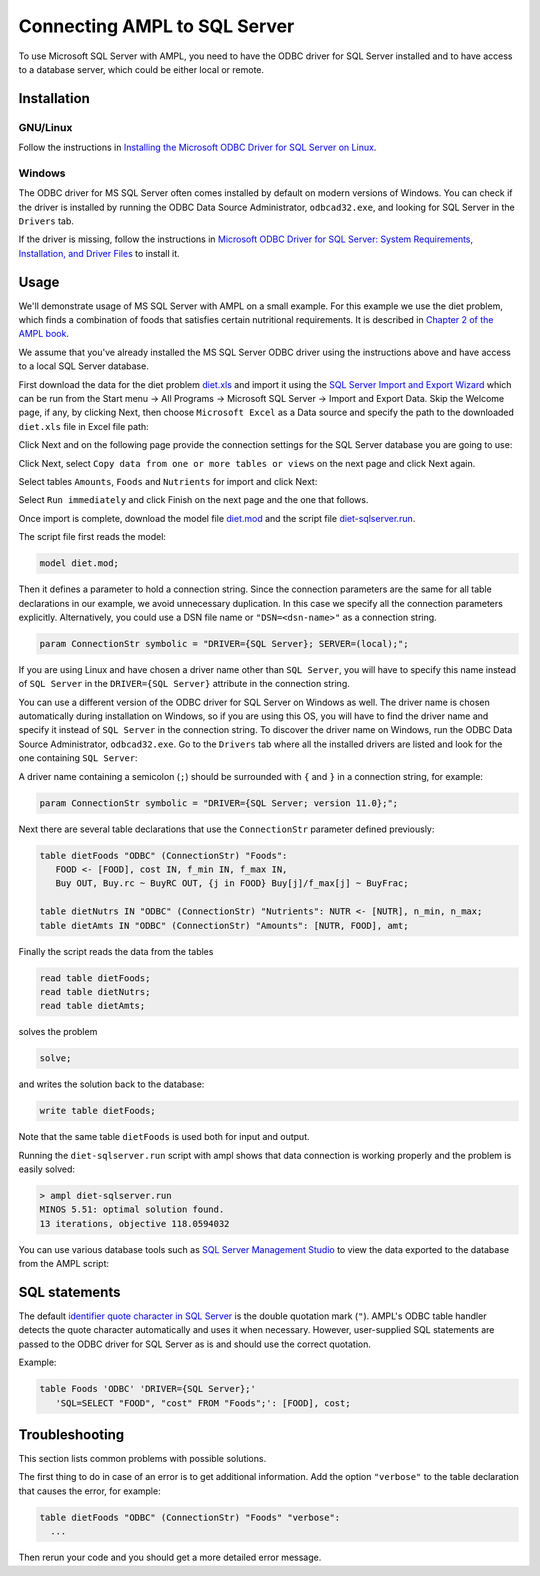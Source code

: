 .. index:: SQL Server

Connecting AMPL to SQL Server
=============================

To use Microsoft SQL Server with AMPL, you need to have the ODBC driver for SQL
Server installed and to have access to a database server, which could be either
local or remote.

Installation
------------

GNU/Linux
~~~~~~~~~

Follow the instructions in `Installing the Microsoft ODBC Driver for SQL Server on Linux
<https://msdn.microsoft.com/en-us/library/hh568454.aspx>`__.

Windows
~~~~~~~

The ODBC driver for MS SQL Server often comes installed by default on modern versions
of Windows. You can check if the driver is installed by running the ODBC Data Source
Administrator, ``odbcad32.exe``, and looking for SQL Server in the ``Drivers`` tab.

.. image:: /img/odbcad32-sqlserver.png

If the driver is missing, follow the instructions in
`Microsoft ODBC Driver for SQL Server: System Requirements, Installation, and Driver Files
<https://msdn.microsoft.com/en-us/library/jj730315.aspx>`__ to install it.

.. _sqlserver-usage:

Usage
-----

We'll demonstrate usage of MS SQL Server with AMPL on a small example.
For this example we use the diet problem, which finds a combination of foods
that satisfies certain nutritional requirements. It is described in
`Chapter 2 of the AMPL book <https://www.ampl.com/BOOK/CHAPTERS/05-tut2.pdf>`__.

We assume that you've already installed the MS SQL Server ODBC driver using
the instructions above and have access to a local SQL Server database.

First download the data for the diet problem `diet.xls
<../models/tables/diet.xls>`__ and import it using the `SQL Server Import and
Export Wizard <https://msdn.microsoft.com/en-us/library/ms141209.aspx>`__
which can be run from the Start menu -> All Programs -> Microsoft SQL Server 
-> Import and Export Data. Skip the Welcome page, if any, by clicking Next,
then choose ``Microsoft Excel`` as a Data source and specify the path to
the downloaded ``diet.xls`` file in Excel file path:

.. image:: ../img/sql-server-import-source.png

Click Next and on the following page provide the connection settings for the
SQL Server database you are going to use:

.. image:: ../img/sql-server-import-destination.png

Click Next, select ``Copy data from one or more tables or views`` on the next
page and click Next again.

Select tables ``Amounts``, ``Foods`` and ``Nutrients`` for import and click
Next:

.. image:: ../img/sql-server-import-tables.png

Select ``Run immediately`` and click Finish on the next page and the one that
follows.

Once import is complete, download the model file `diet.mod
<../models/tables/diet.mod>`__ and the script file `diet-sqlserver.run
<../models/tables/diet-sqlserver.run>`__.

The script file first reads the model:

.. code-block:: none

   model diet.mod;

Then it defines a parameter to hold a connection string. Since the connection
parameters are the same for all table declarations in our example, we
avoid unnecessary duplication. In this case we specify all the connection
parameters explicitly. Alternatively, you could use a DSN file name or
``"DSN=<dsn-name>"`` as a connection string.

.. code-block:: none

   param ConnectionStr symbolic = "DRIVER={SQL Server}; SERVER=(local);";

If you are using Linux and have chosen a driver name other than ``SQL Server``,
you will have to specify this name instead of ``SQL Server`` in the
``DRIVER={SQL Server}`` attribute in the connection string.

You can use a different version of the ODBC driver for SQL Server on Windows
as well. The driver name is chosen automatically during installation on Windows,
so if you are using this OS, you will have to find the driver name and
specify it instead of ``SQL Server`` in the connection string.
To discover the driver name on Windows, run the ODBC Data Source
Administrator, ``odbcad32.exe``.  Go to the ``Drivers`` tab where all the
installed drivers are listed and look for the one containing ``SQL Server``:

.. image:: ../img/odbcad32-sqlserver.png

A driver name containing a semicolon (``;``) should be surrounded with
``{`` and ``}`` in a connection string, for example:

.. code-block:: none

   param ConnectionStr symbolic = "DRIVER={SQL Server; version 11.0};";

Next there are several table declarations that use the ``ConnectionStr``
parameter defined previously:

.. code-block:: none

   table dietFoods "ODBC" (ConnectionStr) "Foods":
      FOOD <- [FOOD], cost IN, f_min IN, f_max IN,
      Buy OUT, Buy.rc ~ BuyRC OUT, {j in FOOD} Buy[j]/f_max[j] ~ BuyFrac;

   table dietNutrs IN "ODBC" (ConnectionStr) "Nutrients": NUTR <- [NUTR], n_min, n_max;
   table dietAmts IN "ODBC" (ConnectionStr) "Amounts": [NUTR, FOOD], amt;

Finally the script reads the data from the tables

.. code-block:: none

   read table dietFoods;
   read table dietNutrs;
   read table dietAmts;

solves the problem
                  
.. code-block:: none

   solve;

and writes the solution back to the database:

.. code-block:: none

   write table dietFoods;

Note that the same table ``dietFoods`` is used both for input and output.

Running the ``diet-sqlserver.run`` script with ampl shows that data connection
is working properly and the problem is easily solved:

.. code-block:: bash

   > ampl diet-sqlserver.run
   MINOS 5.51: optimal solution found.
   13 iterations, objective 118.0594032

You can use various database tools such as `SQL Server Management Studio
<https://msdn.microsoft.com/en-us/library/hh213248.aspx>`__ to view the data
exported to the database from the AMPL script:

.. image:: ../img/sql-server-management-studio.png

SQL statements
--------------

The default `identifier quote character in SQL Server
<https://msdn.microsoft.com/en-us/library/ms174393.aspx>`__
is the double quotation mark (``"``). AMPL's ODBC table handler detects the
quote character automatically and uses it when necessary. However,
user-supplied SQL statements are passed to the ODBC driver for SQL Server
as is and should use the correct quotation.

Example:

.. code-block:: none

   table Foods 'ODBC' 'DRIVER={SQL Server};'
      'SQL=SELECT "FOOD", "cost" FROM "Foods";': [FOOD], cost;

Troubleshooting
---------------

This section lists common problems with possible solutions.

The first thing to do in case of an error is to get additional information.
Add the option ``"verbose"`` to the table declaration that causes the error,
for example:

.. code-block:: none

   table dietFoods "ODBC" (ConnectionStr) "Foods" "verbose":
     ...

Then rerun your code and you should get a more detailed error message.
